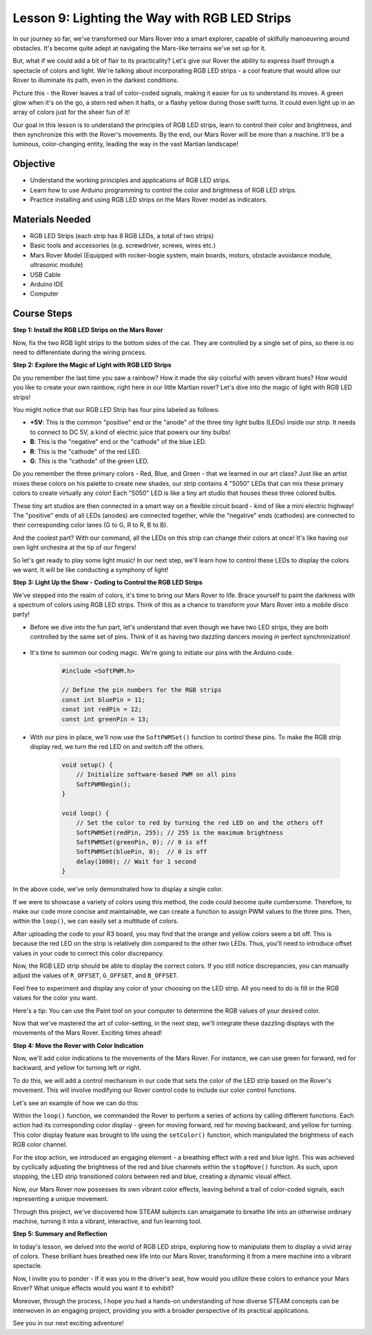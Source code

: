 
Lesson 9: Lighting the Way with RGB LED Strips
============================================================

In our journey so far, we've transformed our Mars Rover into a smart explorer, capable of skilfully manoeuvring around obstacles. It's become quite adept at navigating the Mars-like terrains we've set up for it.

But, what if we could add a bit of flair to its practicality? Let's give our Rover the ability to express itself through a spectacle of colors and light. We're talking about incorporating RGB LED strips - a cool feature that would allow our Rover to illuminate its path, even in the darkest conditions.

Picture this - the Rover leaves a trail of color-coded signals, making it easier for us to understand its moves. A green glow when it's on the go, a stern red when it halts, or a flashy yellow during those swift turns. It could even light up in an array of colors just for the sheer fun of it!

Our goal in this lesson is to understand the principles of RGB LED strips, learn to control their color and brightness, and then synchronize this with the Rover's movements. By the end, our Mars Rover will be more than a machine. It'll be a luminous, color-changing entity, leading the way in the vast Martian landscape!

.. raw:: html

    <video width="600" loop autoplay muted>
        <source src="_static/video/car_rgb.mp4" type="video/mp4">
        Your browser does not support the video tag.
    </video>

Objective
-------------

* Understand the working principles and applications of RGB LED strips.
* Learn how to use Arduino programming to control the color and brightness of RGB LED strips.
* Practice installing and using RGB LED strips on the Mars Rover model as indicators.

Materials Needed
-------------------------

* RGB LED Strips (each strip has 8 RGB LEDs, a total of two strips)
* Basic tools and accessories (e.g. screwdriver, screws, wires etc.)
* Mars Rover Model (Equipped with rocker-bogie system, main boards, motors, obstacle avoidance module, ultrasonic module)
* USB Cable
* Arduino IDE
* Computer

Course Steps
------------------
**Step 1: Install the RGB LED Strips on the Mars Rover**

Now, fix the two RGB light strips to the bottom sides of the car. They are controlled by a single set of pins, so there is no need to differentiate during the wiring process.

.. raw:: html

    <iframe width="600" height="400" src="https://www.youtube.com/embed/v4YGjNwPOJE" title="YouTube video player" frameborder="0" allow="accelerometer; autoplay; clipboard-write; encrypted-media; gyroscope; picture-in-picture; web-share" allowfullscreen></iframe>

**Step 2: Explore the Magic of Light with RGB LED Strips**

Do you remember the last time you saw a rainbow? How it made the sky colorful with seven vibrant hues? How would you like to create your own rainbow, right here in our little Martian rover? Let's dive into the magic of light with RGB LED strips!

.. image:: img/4_rgb_strip.jpg

You might notice that our RGB LED Strip has four pins labeled as follows:

* **+5V**: This is the common "positive" end or the "anode" of the three tiny light bulbs (LEDs) inside our strip. It needs to connect to DC 5V, a kind of electric juice that powers our tiny bulbs!
* **B**: This is the "negative" end or the "cathode" of the blue LED.
* **R**: This is the "cathode" of the red LED.
* **G**: This is the "cathode" of the green LED.

.. image:: img/rgb_5050.jpg

Do you remember the three primary colors - Red, Blue, and Green - that we learned in our art class? Just like an artist mixes these colors on his palette to create new shades, our strip contains 4 "5050" LEDs that can mix these primary colors to create virtually any color! Each "5050" LED is like a tiny art studio that houses these three colored bulbs.

.. image:: img/rgb_5050_sche.png

These tiny art studios are then connected in a smart way on a flexible circuit board - kind of like a mini electric highway! The "positive" ends of all LEDs (anodes) are connected together, while the "negative" ends (cathodes) are connected to their corresponding color lanes (G to G, R to R, B to B).

.. image:: img/rgb_strip_sche.png

And the coolest part? With our command, all the LEDs on this strip can change their colors at once! It's like having our own light orchestra at the tip of our fingers!

So let's get ready to play some light music! In our next step, we'll learn how to control these LEDs to display the colors we want. It will be like conducting a symphony of light!


**Step 3: Light Up the Show - Coding to Control the RGB LED Strips**

We've stepped into the realm of colors, it's time to bring our Mars Rover to life. Brace yourself to paint the darkness with a spectrum of colors using RGB LED strips. Think of this as a chance to transform your Mars Rover into a mobile disco party!

* Before we dive into the fun part, let's understand that even though we have two LED strips, they are both controlled by the same set of pins. Think of it as having two dazzling dancers moving in perfect synchronization!

    .. image:: img/rgb_shield.png

* It's time to summon our coding magic. We're going to initiate our pins with the Arduino code.

    .. code-block:: arduino

        #include <SoftPWM.h>

        // Define the pin numbers for the RGB strips
        const int bluePin = 11;
        const int redPin = 12;
        const int greenPin = 13;

* With our pins in place, we'll now use the ``SoftPWMSet()`` function to control these pins. To make the RGB strip display red, we turn the red LED on and switch off the others.

    .. code-block:: arduino

        void setup() {
            // Initialize software-based PWM on all pins
            SoftPWMBegin();
        }

        void loop() {
            // Set the color to red by turning the red LED on and the others off
            SoftPWMSet(redPin, 255); // 255 is the maximum brightness
            SoftPWMSet(greenPin, 0); // 0 is off
            SoftPWMSet(bluePin, 0);  // 0 is off
            delay(1000); // Wait for 1 second
        }

In the above code, we've only demonstrated how to display a single color. 

If we were to showcase a variety of colors using this method, the code could become quite cumbersome. Therefore, to make our code more concise and maintainable, we can create a function to assign PWM values to the three pins. Then, within the ``loop()``, we can easily set a multitude of colors.

.. raw:: html

  <iframe src=https://create.arduino.cc/editor/sunfounder01/cac90501-04c1-44c2-a1d7-4f863e50f186/preview?embed style="height:510px;width:100%;margin:10px 0" frameborder=0></iframe>


After uploading the code to your R3 board, you may find that the orange and yellow colors seem a bit off. 
This is because the red LED on the strip is relatively dim compared to the other two LEDs. 
Thus, you'll need to introduce offset values in your code to correct this color discrepancy.

.. raw:: html

  <iframe src=https://create.arduino.cc/editor/sunfounder01/60ec867f-5637-44bd-b72d-4709fc4f5349/preview?embed style="height:510px;width:100%;margin:10px 0" frameborder=0></iframe>


Now, the RGB LED strip should be able to display the correct colors. If you still notice discrepancies, you can manually adjust the values of ``R_OFFSET``, ``G_OFFSET``, and ``B_OFFSET``.

Feel free to experiment and display any color of your choosing on the LED strip. All you need to do is fill in the RGB values for the color you want.

Here's a tip: You can use the Paint tool on your computer to determine the RGB values of your desired color.

.. image:: img/rgb_paint.png

Now that we've mastered the art of color-setting, in the next step, we'll integrate these dazzling displays with the movements of the Mars Rover. Exciting times ahead!

**Step 4: Move the Rover with Color Indication**

Now, we'll add color indications to the movements of the Mars Rover. For instance, we can use green for forward, red for backward, and yellow for turning left or right.

To do this, we will add a control mechanism in our code that sets the color of the LED strip based on the Rover's movement. This will involve modifying our Rover control code to include our color control functions.

Let's see an example of how we can do this:

.. raw:: html

  <iframe src=https://create.arduino.cc/editor/sunfounder01/5412eebe-75b8-4f98-a348-f0889e8a7fde/preview?embed style="height:510px;width:100%;margin:10px 0" frameborder=0></iframe>


Within the ``loop()`` function, we commanded the Rover to perform a series of actions by calling different functions. 
Each action had its corresponding color display - green for moving forward, red for moving backward, and yellow for turning. 
This color display feature was brought to life using the ``setColor()`` function, which manipulated the brightness of 
each RGB color channel.

For the stop action, we introduced an engaging element - a breathing effect with a red and blue light. 
This was achieved by cyclically adjusting the brightness of the red and blue channels within the ``stopMove()`` function. 
As such, upon stopping, the LED strip transitioned colors between red and blue, creating a dynamic visual effect.

Now, our Mars Rover now possesses its own vibrant color effects, leaving behind a trail of color-coded signals, each representing a 
unique movement. 

Through this project, we've discovered how STEAM subjects can amalgamate to breathe life into an 
otherwise ordinary machine, turning it into a vibrant, interactive, and fun learning tool.


**Step 5: Summary and Reflection**

In today's lesson, we delved into the world of RGB LED strips, exploring how to manipulate them to display a vivid array of colors. These brilliant hues breathed new life into our Mars Rover, transforming it from a mere machine into a vibrant spectacle.

Now, I invite you to ponder - If it was you in the driver's seat, how would you utilize these colors to enhance your Mars Rover? What unique effects would you want it to exhibit?

Moreover, through the process, I hope you had a hands-on understanding of how diverse STEAM concepts can be interwoven in an engaging project, providing you with a broader perspective of its practical applications. 

See you in our next exciting adventure!
